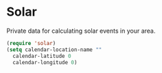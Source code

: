 * Solar
Private data for calculating solar events in your area.

#+begin_src emacs-lisp
  (require 'solar)
  (setq calendar-location-name ""
	calendar-latitude 0
	calendar-longitude 0)
#+end_src

